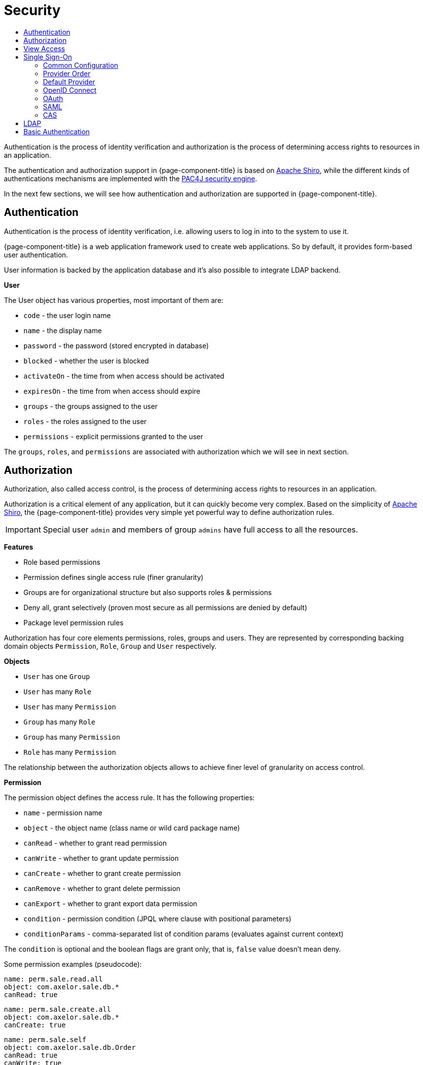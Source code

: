 = Security
:toc:
:toc-title:

:shiro: http://shiro.apache.org[Apache Shiro]
:pac4j: http://www.pac4j.org[PAC4J security engine]
:pac4j-clients: http://www.pac4j.org/docs/clients.html

Authentication is the process of identity verification and authorization is the
process of determining access rights to resources in an application.

The authentication and authorization support in {page-component-title} is based on {shiro}, while the different kinds of authentications mechanisms are implemented with the {pac4j}.

In the next few sections, we will see how authentication and authorization are
supported in {page-component-title}.

== Authentication

Authentication is the process of identity verification, i.e. allowing users
to log in into to the system to use it.

{page-component-title} is a web application framework used to create web applications.
So by default, it provides form-based user authentication.

User information is backed by the application database and it's also possible
to integrate LDAP backend.

*User*

The User object has various properties, most important of them are:

* `code` - the user login name
* `name` - the display name
* `password` - the password (stored encrypted in database)
* `blocked` - whether the user is blocked
* `activateOn` - the time from when access should be activated
* `expiresOn` - the time from when access should expire
* `groups` - the groups assigned to the user
* `roles` - the roles assigned to the user
* `permissions` - explicit permissions granted to the user

The `groups`, `roles`, and `permissions` are associated with authorization which
we will see in next section.

== Authorization

Authorization, also called access control, is the process of determining access
rights to resources in an application.

Authorization is a critical element of any application, but it can quickly
become very complex. Based on the simplicity of {shiro}, the {page-component-title} provides
very simple yet powerful way to define authorization rules.

IMPORTANT: Special user `admin` and members of group `admins` have
full access to all the resources.

*Features*

* Role based permissions
* Permission defines single access rule (finer granularity)
* Groups are for organizational structure but also supports roles & permissions
* Deny all, grant selectively (proven most secure as all permissions are denied by default)
* Package level permission rules

Authorization has four core elements permissions, roles, groups and users. They
are represented by corresponding backing domain objects `Permission`, `Role`,
`Group` and `User` respectively.

*Objects*

* `User` has one `Group`
* `User` has many `Role`
* `User` has many `Permission`
* `Group` has many `Role`
* `Group` has many `Permission`
* `Role` has many `Permission`

The relationship between the authorization objects allows to achieve finer level
of granularity on access control.

*Permission*

The permission object defines the access rule. It has the following properties:

* `name` - permission name
* `object` - the object name (class name or wild card package name)
* `canRead` - whether to grant read permission
* `canWrite` - whether to grant update permission
* `canCreate` - whether to grant create permission
* `canRemove` - whether to grant delete permission
* `canExport` - whether to grant export data permission
* `condition` - permission condition (JPQL where clause with positional parameters)
* `conditionParams` - comma-separated list of condition params (evaluates against current context)

The `condition` is optional and the boolean flags are grant only, that is, `false`
value doesn't mean deny.

Some permission examples (pseudocode):

-----
name: perm.sale.read.all
object: com.axelor.sale.db.*
canRead: true
-----

-----
name: perm.sale.create.all
object: com.axelor.sale.db.*
canCreate: true
-----

-----
name: perm.sale.self
object: com.axelor.sale.db.Order
canRead: true
canWrite: true
canRemove: true
canExport: true
condition: self.createdBy = ?
conditionParams: __user__
-----

The first rule grants readonly permission to all the objects under `com.axelor.sale.db` package.
The second rule grants create permission to all the objects under `com.axelor.sale.db` package.
The third rule grants read, write, delete, export permission on `com.axelor.sale.db.Order` to the creator user.

The permission resolution is done in this order:

* check for permissions assigned to the user object
* check for permissions assigned to the roles of the user
* check for the permissions assigned to the group of the user
* check for the permissions assigned to the group's roles

== View Access

Similar to the object authorization, view access permissions can be used to
control object view fields for users, groups and roles.

The `Permission (fields)` defined on `User`, `Group` and `Role` objects can be
used to define permission rules for view item.

The permission rules are applied to all the views associated with the given
object. The view items should have a name in order to define a rule for them.

The rule also allows setting client side conditions (js expressions) to control
readonly/visibility of the fields/items.

Some examples (pseudo code):

.Define a rule to hide total amount
-----
name: perm.sales.hide-total
object: com.axelor.sale.db.Order
rules:
  field: totalAmount
  canRead: false
  canWrite: false
  canExport: false
-----

.Define a rule to control customer field
-----
name: perm.sales.customer-change
object: com.axelor.sale.db.Order
rules:
  field: customer
  canRead: true
  canWrite: true
  canExport: true
  readonlyIf: confirmed && __group__ == 'manager'
  hideIf: __group__ == 'user'
-----

The first rule hides the `totalAmount` field from the views.
The second rule defines how the `customer` field should behave depending on user group.

Unlike the object permission rules, view permission rules follows `Grant all -> Deny Selectively` strategy.

== Single Sign-On

> 🏷️ Available in Axelor Enterprise edition

=== Common Configuration

:direct-vs-indirect-clients: https://www.pac4j.org/docs/clients.html#1-direct-vs-indirect-clients

Single sign-on in {page-component-title} relies on the various clients from the {pac4j}. There are two kinds of clients: {direct-vs-indirect-clients}[direct and indirect clients].

For indirect clients, the user is redirected to an external identity provider for login and then back to the application.
If no callback URL is configured, it defaults to `application.base-url` + "/callback".

.axelor-config.properties
[source,properties]
-----
# Single sign-on common configuration
#
# callback URL for all indirect clients (defaults to application.base-url + "/callback")
auth.callback-url = http://localhost:8080/open-platform-demo/callback
-----

You can define how users provided by central authentication should be dealt with. You can choose between `create` (create and update users), `link` (only update users), and `none` (do nothing). You can also specify the default group for new users. If you need anything more advanced, you may redefine `AuthPac4jUserService`.

[[auth-user-provisioning]]
.axelor-config.properties
[source,properties]
-----
# user provisioning: create / link / none
auth.user.provisioning = create
# default group for created users
auth.user.default-group = users
-----

You can define what logout URL to use when no `url` request parameter is provided to the logout endpoint.
You can also define the logout URL pattern that the `url` parameter must match (only relative URLs are allowed by default).
By default, only local logout is performed, but you may choose whether central logout should be performed as well (needs to be supported by the configured central authentication).

.axelor-config.properties
[source,properties]
-----
# logout URL
auth.logout.default-url =
# logout URL pattern
auth.logout.url-pattern =
# remove profiles from session
auth.logout.local = true
# call identity provider logout endpoint
auth.logout.central = false
-----

Reflection is used to configure authentication clients. The syntax for the property keys is `auth.provider.<provider-name>.<setting-name>`. Kebab case and camel case are both supported for setting names. There are a few built-in providers described below with default settings that are overridable. For special needs, you can manually configure {pac4j-clients}[any other clients supported by pac4j] using your own custom provider name. You may even create and use your own custom authentication clients.

An authentication provider usually consists of a client and its configuration. There are a few base settings common to all the providers. All non-base settings are passed to the client configuration or the client itself.

Base authentication provider settings:

[cols="3,7"]
|===
| Setting                 | Description
| `client`                | client class name
| `title`                 | title displayed on login page
| `icon`                  | icon displayed on login page
| `exclusive`             | if there is only one provider, specify whether it is exclusive, meaning we don’t show the default login page (defaults to false)
|===

Example custom configuration:

.axelor-config.properties
[source,properties]
----
auth.provider.my-provider.client = org.pac4j.oidc.client.GoogleOidcClient
auth.provider.my-provider.title = My Google Provider
auth.provider.my-provider.icon = img/signin/google.svg
auth.provider.my-provider.exclusive = false
auth.provider.my-provider.client-id = 127736102816-tc5mmsfaasa399jhqkfbv48nftoc55ft.apps.googleusercontent.com
auth.provider.my-provider.secret = qySuozNl72zzM5SKW-0kczwV
----

Here, the client is `org.pac4j.oidc.client.GoogleOidcClient` and its configuration is `org.pac4j.oidc.config.OidcConfiguration` (automatically determined from the client).
`client-id` and `secret` are set on the configuration if the properties exist. Otherwise, we try to set them on the client itself. That is done using Java reflection.

Configuration via reflection supports setting strings, primitive/boxed types, class names, comma-separated lists of strings, and string-object maps.

If configuration properties have either a `valueOf` or a `parse` method, they will also be tried to set the settings.

.axelor-config.properties
[source,properties]
----
# class name
auth.provider.oidc.state-generator = com.axelor.myapp.MyStateGenerator

# list of strings
auth.provider.saml.supported-protocols = urn:oasis:names:tc:SAML:2.0:protocol, urn:oasis:names:tc:SAML:1.1:protocol

# string-object map
auth.provider.oidc.custom-params.display = popup
auth.provider.oidc.custom-params.prompt = none

# use ClientAuthenticationMethod#parse
auth.provider.oidc.client-authentication-method = client_secret_basic

# Set of ClientAuthenticationMethod objects using ClientAuthenticationMethod#parse
auth.provider.oidc.supported-client-authentication-methods = client_secret_basic, private_key_jwt
----

If you need more flexibility, you may define your own client and do the configuration in Java:

[source,java]
-----
public class MyOidcClient extends OidcClient {
  public MyOidcClient() {
    OidcConfiguration config = new OidcConfiguration();
    config.setStateGenerator(new MyStateGenerator());
    config.setCustomParams(Map.of("display", "popup", "prompt", "none"));
    config.setClientAuthenticationMethod(ClientAuthenticationMethod.CLIENT_SECRET_BASIC);
    config.setSupportedClientAuthenticationMethods(
        Set.of(
            ClientAuthenticationMethod.CLIENT_SECRET_BASIC,
            ClientAuthenticationMethod.CLIENT_SECRET_JWT));
    // etc.

    setConfiguration(config);
  }
}
-----

=== Provider Order

Each client needs to have a unique name. The provider names in the property keys are only used to group settings.
If you want to use the same client for multiple providers, you have to make sure they have different names.

Also, when you have several authentication providers, you can use the `auth.provider-order` property to specify the order in which they are displayed on the login page.

.axelor-config.properties
[source,properties]
-----
# My OIDC 1
auth.provider.my-oidc1.client = org.pac4j.oidc.client.OidcClient
# name defaults to client’s simple class name, ie. "OidcClient"
auth.provider.my-oidc1.name = MyOidcClient1
# ...

# My OIDC 2
auth.provider.my-oidc2.client = org.pac4j.oidc.client.OidcClient
# name defaults to client’s simple class name, ie. "OidcClient"
auth.provider.my-oidc2.name = MyOidcClient2
# ...

# comma-separated list of provider names
auth.provider-order = my-oidc1, my-oidc2
-----

=== Default Provider

Normally, form client is the default client used for authentication.
When an authentication provider is defined as exclusive, form client is not loaded at all.

However, with `auth.provider-default` configuration, you can specify another non-exclusive client as default.

Example:

.axelor-config.properties
[source,properties]
-----
# google auth provider is used by default
auth.provider-default = google
-----

You can specify another client via the `client_name` query parameter in login URL.

Examples:
[cols="7,3"]
|===
| URL                                                         | Description
| \http://localhost:8080/open-platform-demo/                  | default client is used
| \http://localhost:8080/open-platform-demo/?client_name=form | another client is specified
|===

NOTE: `auth.provider-default` is ignored if there is an exclusive provider configured.

=== OpenID Connect

The client ID and the client secret settings are required. Some providers may require more settings.

==== Built-in OpenID Connect providers

.axelor-config.properties
[source,properties]
-----
# Keycloak OpenID Connect
# Client: org.pac4j.oidc.client.KeycloakOidcClient
#
# Keycloak client ID
auth.provider.keycloak.client-id = demo-app
# Keycloak client secret
auth.provider.keycloak.secret = 233d1690-4498-490c-a60d-5d12bb685557
# provider authentication realm
auth.provider.keycloak.realm = demo-app
# Keycloak server base URI
auth.provider.keycloak.base-uri = http://localhost:8083/auth

# Google
# Client: org.pac4j.oidc.client.GoogleOidcClient
#
# Google client ID
auth.provider.google.client-id = 127736102816-tc5mmsfaasa399jhqkfbv48nftoc55ft.apps.googleusercontent.com
# Google client secret
auth.provider.google.secret = qySuozNl72zzM5SKW-0kczwV

# Azure Active Directory
# Client: org.pac4j.oidc.client.AzureAd2Client
#
# Azure Active Directory client ID
auth.provider.azure.client-id = 53baf26b-526d-4f5c-e08a-dc207a808854
# Azure Active Directory client secret
auth.provider.azure.secret = NMubGVqkcDwwGs6fa01tBBqlkTisfUd4nCpYgcxxx=
# Azure Active Directory tenant ID
auth.provider.azure.tenant = 491caf37-da1b-774c-b91f-f428b77d5055

# Apple
# Client: org.pac4j.oidc.client.AppleClient
#
# Apple client ID
auth.provider.apple.client-id =
# Apple client secret
auth.provider.apple.secret =
-----

==== Generic OpenID Connect provider

You need to specify the discovery URI, ie. the URI to the document that provides details about the OpenID Connect provider's configuration.

You can reinforce security by using the `nonce` parameter, which is a random value generated by your application that enables replay protection when present.

You can define the flow you want to use by defining the response type and the response mode. For the response type, if the value is `code`, launches a Basic flow, requiring a `POST` to the token endpoint to obtain the tokens. If the value is `token id_token` or `id_token token`, launches an Implicit flow, requiring the use of JavaScript at the redirect URI to retrieve tokens from the URI `#fragment`. If response mode is set to `form_post`, Authorization Response parameters are encoded as HTML form values that are auto-submitted in the User Agent.

You can customize the scope. In that case, the value must begin with the string `openid` and then include `profile`, `email`, and/or any other user details supported by your configured OpenID Connect client.

.axelor-config.properties
[source,properties]
-----
# Client: org.pac4j.oidc.client.OidcClient
#
# title
auth.provider.oidc.title = My OpenID Connect
# icon URL (a default one is used if not specified)
auth.provider.oidc.icon = img/signin/openid.svg

auth.provider.oidc.client-id = 788339d7-1c44-4732-97c9-134cb201f01f
auth.provider.oidc.secret = we/31zi+JYa7zOugO4TbSw0hzn+hv2wmENO9AS3T84s=

auth.provider.oidc.discovery-uri = https://login.microsoftonline.com/38c46e5a-21f0-46e5-940d-3ca06fd1a330/.well-known/openid-configuration
#auth.provider.oidc.use-nonce = true
#auth.provider.oidc.response-type = id_token
#auth.provider.oidc.response-mode = form_post
#auth.provider.oidc.scope = openid email profile phone
-----

==== Advanced OpenId Connect configuration

Those advanced settings are available to all OpenID Connect providers.

You can define how the client credentials (clientId and secret) are passed to the token endpoint:

.axelor-config.properties
[source,properties]
-----
# client_secret_basic / client_secret_post / private_key_jwt / none
auth.provider.keycloak.client-authentication-method = client_secret_basic
-----

You can also use the `private_key_jwt` authentication method by providing the PrivateKeyJWTClientAuthnMethodConfig component:

.axelor-config.properties
[source,properties]
-----
# client authentication method
auth.provider.keycloak.client-authentication-method = private_key_jwt

# PrivateKeyJWTClientAuthnMethodConfig component
auth.provider.keycloak.private-key-jwt-client-authn-method-config.jws-algorithm = RS256
auth.provider.keycloak.private-key-jwt-client-authn-method-config.private-key.path = private-key.pem
auth.provider.keycloak.private-key-jwt-client-authn-method-config.private-key.algorithm = RSA
auth.provider.keycloak.private-key-jwt-client-authn-method-config.key-id = 12345
-----

NOTE: To set the `PrivateKeyJWTClientAuthnMethodConfig` component, a custom converter is used instead of reflection.
You need to specify the setting names as mentioned in the example above.

When validating the ID token in the login process, you can set a clock skew:

.axelor-config.properties
[source,properties]
-----
# 1 minute
auth.provider.oidc.max-clock-skew = 60
-----

You can also choose your preferred algorithm to sign the JSON web tokens:

.axelor-config.properties
[source,properties]
-----
auth.provider.oidc.preferred-jws-algorithm = RS256
-----

You can set additional parameters by setting custom params:

.axelor-config.properties
[source,properties]
-----
# select display mode: page, popup, touch, and wap
auth.provider.oidc.custom-params.display = popup
# select prompt mode: none, consent, select_account
auth.provider.oidc.custom-params.prompt = none
-----

Custom state values may be defined:

.axelor-config.properties
[source,properties]
-----
auth.provider.oidc.with-state = true

# custom class that implements org.pac4j.core.util.generator.ValueGenerator
auth.provider.oidc.state-generator = com.axelor.myapp.MyStateGenerator
-----

By default, the local session expires when the access token does, but this can be disabled using:

.axelor-config.properties
[source,properties]
-----
auth.provider.oidc.expire-session-with-token = false
-----

The additional param TokenExpirationAdvance allows to set the time in seconds, previous to the token expiration, in which the expiration is advanced. By default, it is 0 seconds.

.axelor-config.properties
[source,properties]
-----
auth.provider.oidc.token-expiration-advance = 10
-----

By default, ID tokens must be signed. The none algorithm for ID tokens (meaning no signature validation) can be explicitly accepted by using:

.axelor-config.properties
[source,properties]
-----
auth.provider.oidc.allow-unsigned-id-tokens = true
-----

=== OAuth

==== Built-in OAuth providers

The client key and the client secret settings are required. Some providers may require more settings.

.axelor-config.properties
[source,properties]
-----
# OAuth

# Client: org.pac4j.oauth.client.FacebookClient
#
# Facebook client key
auth.provider.facebook.key =
# Facebook client secret
auth.provider.facebook.secret =

# Client: org.pac4j.oauth.client.GitHubClient
#
# GitHub client key
auth.provider.oauth.github.key =
# GitHub client secret
auth.provider.oauth.github.secret =
-----

==== Generic OAuth 2.0 provider

You may configure an authentication URL (where clients authenticate), a token URL (where clients obtain identity and access tokens), and a profile attribute mapper.

.axelor-config.properties
[source,properties]
-----
# Generic OAuth 2.0
# Client: org.pac4j.oauth.client.GenericOAuth20Client
#
# title
auth.provider.oauth.title = My OAuth 2.0
# icon URL (a default one is used if not specified)
auth.provider.oauth.icon = img/signin/oauth.svg

# client key
auth.provider.oauth.key =
# client secret
auth.provider.oauth.secret =

# authentication URL
auth.provider.oauth.auth-url =
# token URL
auth.provider.oauth.token-url =
# profile attributes: map of key: type|tag
# supported types: Integer, Boolean, Color, Gender, Locale, Long, URI, String (default)
auth.provider.oauth.profile-attrs.age = Integer|age
auth.provider.oauth.profile-attrs.is_admin = Boolean|is_admin
-----

=== SAML

You can configure login with any SAML identity provider using the SAML v2.0 protocol. Basic configuration consists of the path to the keystore, the keystore password, the private key password, the path to the identity provider metadata, and the path to the service provider metadata. You must also specify full callback URL to the SAML client for proper SP metadata generation. This provider is exclusive by default.

.axelor-config.properties
[source,properties]
-----
# SAML
# Client: org.pac4j.saml.client.SAML2Client

# Basic configuration
#
# path to keystore
auth.provider.saml.keystore-path = path/to/samlKeystore.jks
# value of the -storepass option for the keystore
auth.provider.saml.keystore-password = open-platform-demo-passwd
# value of the -keypass option
auth.provider.saml.private-key-password = open-platform-demo-passwd
# path to IdP metadata
auth.provider.saml.identity-provider-metadata-path = http://localhost:9012/simplesaml/saml2/idp/metadata.php
# path to SP metadata
auth.provider.saml.service-provider-metadata-path = path/to/sp-metadata.xml
# full callback URL for proper SP metadata generation
auth.provider.saml.callback-url = https://example.com/my-axelor-app/callback
-----

By default, the SAML client will accept assertions based on a previous authentication for one hour, but you can change that behavior.
The service provider entity ID defaults to `auth.callback-url` + "?client_name=SAML2Client", but you can customize it.

.axelor-config.properties
[source,properties]
-----
# Additional configuration
#
# accept assertions based on a previous authentication for one hour by default
auth.provider.saml.maximum-authentication-lifetime = 3600
# custom SP entity ID
auth.provider.saml.service-provider-entity-id = sp.test.pac4j
-----

You can control aspects of the authentication request such as forced and/or passive authentication.

.axelor-config.properties
[source,properties]
-----
# Advanced configuration
#
# forced authentication
auth.provider.saml.force-auth = false
# passive authentication
auth.provider.saml.passive = false
-----

You can define the binding type for the authentication request.

.axelor-config.properties
[source,properties]
-----
# binding type for the authentication request: SAML2_POST_BINDING_URI / SAML2_POST_SIMPLE_SIGN_BINDING_URI / SAML2_REDIRECT_BINDING_URI
auth.provider.saml.authn-request-binding-type = SAML2_POST_BINDING_URI
-----

You can define the binding type for the authentication response.

.axelor-config.properties
[source,properties]
-----
# binding type for the authentication response: SAML2_POST_BINDING_URI / SAML2_ARTIFACT_BINDING_URI
auth.provider.saml.response-binding-type = SAML2_POST_BINDING_URI
-----

By SAML specification, the authentication request must not contain a NameQualifier, if the SP entity is in the format nameid-format:entity. However, some IdP require that information to be present. You can force a NameQualifier in the request.

.axelor-config.properties
[source,properties]
-----
# force a NameQualifier in the request (defaults to false)
auth.provider.saml.use-name-qualifier = true
-----

You can allow the authentication request sent to the identity provider to specify an attribute consuming index and an assertion consumer service index.

.axelor-config.properties
[source,properties]
-----
# attribute consuming index
auth.provider.saml.attribute-consuming-service-index = -1
# assertion consumer service index
auth.provider.saml.assertion-consumer-service-index = -1
-----

You can configure the supported algorithms and digest methods for the initial authentication request.

.axelor-config.properties
[source,properties]
-----
# list of blacklisted signature signing algorithms
auth.provider.saml.blacklisted-signature-signing-algorithms =
# list of signature algorithms
auth.provider.saml.signature-algorithms =
# list of signature reference digest methods
auth.provider.saml.signature-reference-digest-methods =
# signature canonicalization algorithm
auth.provider.saml.signature-canonicalization-algorithm =
-----

By default, assertions must be signed, but this may be disabled. You may also want to enable signing of the authentication and logout requests.

.axelor-config.properties
[source,properties]
-----
# whether assertions must be signed (defaults to true)
auth.provider.saml.wants-assertions-signed = true
# enable signing of authentication requests (defaults to false)
auth.provider.saml.authn-request-signed = true
# enable signing of logout requests sent to the IdP (defaults to false)
auth.provider.saml.sp-logout-request-signed = true
-----

=== CAS

To log in with a CAS server, you need to configure the CAS login URL and/or the CAS prefix URL (when different URLs are required). You can define the CAS protocol you want to support (CAS30 by default).

This provider is exclusive by default.

.axelor-config.properties
[source,properties]
-----
# CAS
# Client: org.pac4j.cas.client.CasClient

# Application configuration
#
# login URL of CAS server
auth.provider.cas.login-url = https://localhost:8443/cas/login
# CAS prefix URL
auth.provider.cas.prefix-url = https://localhost:8443/cas
# CAS protocol: CAS10 / CAS20 / CAS20_PROXY / CAS30 (default) / CAS30_PROXY / SAML
auth.provider.cas.protocol = CAS30
-----

Various parameters are available.

.axelor-config.properties
[source,properties]
-----
# Various parameters
#
# encoding used for parsing the CAS responses
auth.provider.cas.encoding = UTF-8
# whether the renew parameter will be used
auth.provider.cas.renew = false
# whether the gateway parameter will be used
auth.provider.cas.gateway = false
# time tolerance for the SAML ticket validation
auth.provider.cas.time-tolerance = 1000
# class name for specific UrlResolver
auth.provider.cas.url-resolver =
# class name for default TicketValidator
auth.provider.cas.default-ticket-validator =
-----

You can enable proxy support.

.axelor-config.properties
[source,properties]
-----
# proxy support by specifying a CasProxyReceptor
auth.provider.cas.proxy-receptor = org.pac4j.cas.client.CasProxyReceptor
-----

:logout-handler: https://github.com/pac4j/pac4j/blob/master/pac4j-core/src/main/java/org/pac4j/core/logout/handler/LogoutHandler.java[LogoutHandler]

You can specify your own implementation of the {logout-handler} interface.

.axelor-config.properties
[source,properties]
-----
# class name for specific `LogoutHandler`
auth.provider.cas.logout-handler =
-----

==== Other CAS clients

Only `CasClient` support is built in. If you want to use another kind CAS client, you need to configure it manually:

.axelor-config.properties
[source,properties]
-----
auth.provider.direct-cas.client = org.pac4j.cas.client.direct.DirectCasClient
auth.provider.direct-cas.login-url = https://localhost:8443/cas/login
auth.provider.direct-cas.prefix-url = https://localhost:8443/cas
-----

== LDAP

In order to enable LDAP authentication, you typically need at least this kind of configuration:

.axelor-config.properties
[source,properties]
-----
# LDAP

# server URL (SSL is automatically enabled with ldaps protocol)
auth.ldap.server.url = ldap://localhost:389

# search base suffix for the users
auth.ldap.user.base = ou=users,dc=example,dc=com

# search base suffix for the groups
auth.ldap.group.base = ou=groups,dc=example,dc=com
-----

You may tweak user and group search if needed for your LDAP server.

.axelor-config.properties
[source,properties]
-----
# template to search users by user identifier
auth.ldap.user.filter = (uid={0})

# user identifier attribute: uid / cn
auth.ldap.user.id-attribute = uid

# template to search groups by user identifier
auth.ldap.group.filter = (uniqueMember=uid={0},ou=users,dc=example,dc=com)
-----

:ldap-profile-service: https://github.com/pac4j/pac4j/blob/master/pac4j-ldap/src/main/java/org/pac4j/ldap/profile/service/LdapProfileService.java[LdapProfileService]

If you configure the system user, the {ldap-profile-service} will be able to create, update, and remove profiles.

.axelor-config.properties
[source,properties]
-----
# system user
auth.ldap.server.auth.user = uid=admin,ou=system
# system password
auth.ldap.server.auth.password = secret
-----

User creation/update on the application side is controlled by the xref:auth-user-provisioning[`auth.user.provisioning`] configuration. With the base implementation, the LDAP server is accessed as read-only. If you want to achieve full synchronization, you need to configure the system user and implement your own synchronization logic.

Simple example updating user e-mail address:

[source,java]
-----
public class MyUserRepository extends UserRepository {
  @Inject private AxelorLdapProfileService axelorLdapProfileService;

  @Override
  public User save(User user) {
    final LdapProfile profile = axelorLdapProfileService.findById(user.getCode());

    if (profile != null) {
      profile.addAttribute(AxelorLdapProfileDefinition.EMAIL, user.getEmail());
      axelorLdapProfileService.update(profile, null);
    }

    return super.save(user);
  }
}
-----


You may configure the SASL mechanism and the connection security.

.axelor-config.properties
[source,properties]
-----
# SASL authentication type: simple (default) / CRAM-MD5 / DIGEST-MD5 / EXTERNAL / GSSAPI
auth.ldap.server.auth.type = simple

# use StartTLS (defaults to false)
auth.ldap.server.starttls = true
-----

For SSL and startTLS configuration, you can configure either a truststore, a keystore, or trust certificates.

.axelor-config.properties
[source,properties]
-----
# truststore
auth.ldap.server.ssl.trust-store.path =
auth.ldap.server.ssl.trust-store.password =
auth.ldap.server.ssl.trust-store.type =
auth.ldap.server.ssl.trust-store.aliases =

# keystore
auth.ldap.server.ssl.key-store.path =
auth.ldap.server.ssl.key-store.password =
auth.ldap.server.ssl.key-store.type =
auth.ldap.server.ssl.key-store.aliases =

# trust certificates
auth.ldap.server.ssl.cert.trust-path =
# authentication certificate
auth.ldap.server.ssl.cert.auth-path =
# authentication key
auth.ldap.server.ssl.cert.key-path =
-----

You may set the timeouts.

.axelor-config.properties
[source,properties]
-----
# time that connections will block in seconds
auth.ldap.server.connect-timeout =
# time to wait for responses in seconds
auth.ldap.server.response-timeout =
-----

== Basic Authentication

You can enable basic authentication, which is a method to provide username and password when making a request (disabled by default).
There are two kinds of basic authentication: `indirect` and `direct`.

* Indirect basic authentication: user has to provide username and password to the callback url before making further requests.
When the user is done, they may call the logout endpoint.
* Direct basic authentication: user has to provide username and password in each request.

.axelor-config.properties
[source,properties]
-----
# Basic authentication
auth.local.basic-auth = indirect, direct
-----
